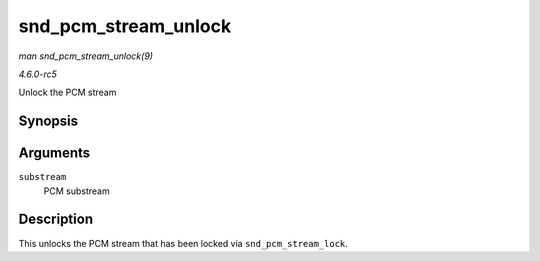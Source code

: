 .. -*- coding: utf-8; mode: rst -*-

.. _API-snd-pcm-stream-unlock:

=====================
snd_pcm_stream_unlock
=====================

*man snd_pcm_stream_unlock(9)*

*4.6.0-rc5*

Unlock the PCM stream


Synopsis
========

.. c:function:: void snd_pcm_stream_unlock( struct snd_pcm_substream * substream )

Arguments
=========

``substream``
    PCM substream


Description
===========

This unlocks the PCM stream that has been locked via
``snd_pcm_stream_lock``.


.. ------------------------------------------------------------------------------
.. This file was automatically converted from DocBook-XML with the dbxml
.. library (https://github.com/return42/sphkerneldoc). The origin XML comes
.. from the linux kernel, refer to:
..
.. * https://github.com/torvalds/linux/tree/master/Documentation/DocBook
.. ------------------------------------------------------------------------------
